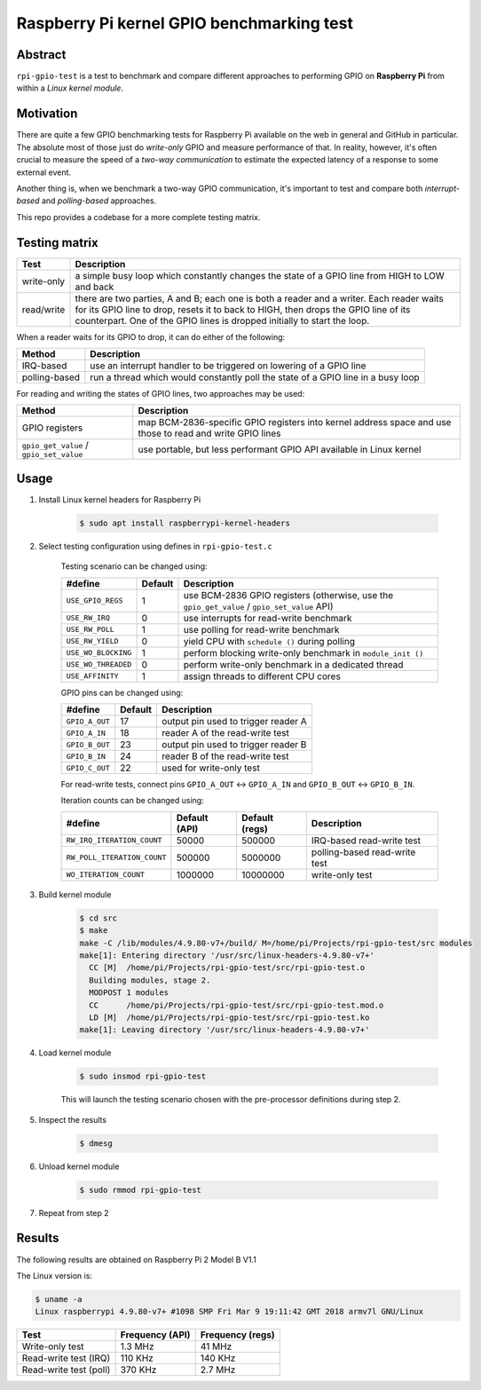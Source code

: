 Raspberry Pi kernel GPIO benchmarking test
==========================================

Abstract
--------

``rpi-gpio-test`` is a test to benchmark and compare different approaches to performing GPIO on **Raspberry Pi** from within a *Linux kernel module*.

Motivation
----------

There are quite a few GPIO benchmarking tests for Raspberry Pi available on the web in general and GitHub in particular. The absolute most of those just do *write-only* GPIO and measure performance of that. In reality, however, it's often crucial to measure the speed of a *two-way communication* to estimate the expected latency of a response to some external event.

Another thing is, when we benchmark a two-way GPIO communication, it's important to test and compare both *interrupt-based* and *polling-based* approaches.

This repo provides a codebase for a more complete testing matrix.

Testing matrix
--------------

.. list-table::
	:header-rows: 1

	*	- Test
		- Description

	*	- write-only
		- a simple busy loop which constantly changes the state of a GPIO line from HIGH to LOW and back

	*	- read/write
		- there are two parties, A and B; each one is both a reader and a writer. Each reader waits for its GPIO line to drop, resets it to back to HIGH, then drops the GPIO line of its counterpart. One of the GPIO lines is dropped initially to start the loop.

When a reader waits for its GPIO to drop, it can do either of the following:

.. list-table::
	:header-rows: 1

	*	- Method
		- Description

	*	- IRQ-based
		- use an interrupt handler to be triggered on lowering of a GPIO line

	*	- polling-based
		- run a thread which would constantly poll the state of a GPIO line in a busy loop

For reading and writing the states of GPIO lines, two approaches may be used:

.. list-table::
	:header-rows: 1

	*	- Method
		- Description

	*	- GPIO registers
		- map BCM-2836-specific GPIO registers into kernel address space and use those to read and write GPIO lines

	*	- ``gpio_get_value`` / ``gpio_set_value``
		- use portable, but less performant GPIO API available in Linux kernel

Usage
-----

1. Install Linux kernel headers for Raspberry Pi

	.. code:: bash

		$ sudo apt install raspberrypi-kernel-headers

2. Select testing configuration using defines in ``rpi-gpio-test.c``

	Testing scenario can be changed using:

	.. list-table::
		:header-rows: 1

		*	- #define
			- Default
			- Description

		*	- ``USE_GPIO_REGS``
			- 1
			- use BCM-2836 GPIO registers (otherwise, use the ``gpio_get_value`` / ``gpio_set_value`` API)

		*	- ``USE_RW_IRQ``
			- 0
			- use interrupts for read-write benchmark

		*	- ``USE_RW_POLL``
			- 1
			- use polling for read-write benchmark

		*	- ``USE_RW_YIELD``
			- 0
			- yield CPU with ``schedule ()`` during polling

		*	- ``USE_WO_BLOCKING``
			- 1
			- perform blocking write-only benchmark in ``module_init ()``

		*	- ``USE_WO_THREADED``
			- 0
			- perform write-only benchmark in a dedicated thread

		*	- ``USE_AFFINITY``
			- 1
			- assign threads to different CPU cores

	GPIO pins can be changed using:

	.. list-table::
		:header-rows: 1

		*	- #define
			- Default
			- Description

		*	- ``GPIO_A_OUT``
			- 17
			- output pin used to trigger reader A

		*	- ``GPIO_A_IN``
			- 18
			- reader A of the read-write test

		*	- ``GPIO_B_OUT``
			- 23
			- output pin used to trigger reader B

		*	- ``GPIO_B_IN``
			- 24
			- reader B of the read-write test

		*	- ``GPIO_C_OUT``
			- 22
			- used for write-only test

	For read-write tests, connect pins ``GPIO_A_OUT`` |<->| ``GPIO_A_IN`` and ``GPIO_B_OUT`` |<->| ``GPIO_B_IN``.

	Iteration counts can be changed using:

	.. list-table::
		:header-rows: 1

		*	- #define
			- Default (API)
			- Default (regs)
			- Description

		*	- ``RW_IRQ_ITERATION_COUNT``
			- 50000
			- 500000
			- IRQ-based read-write test

		*	- ``RW_POLL_ITERATION_COUNT``
			- 500000
			- 5000000
			- polling-based read-write test

		*	- ``WO_ITERATION_COUNT``
			- 1000000
			- 10000000
			- write-only test

3. Build kernel module

	.. code:: bash

		$ cd src
		$ make
		make -C /lib/modules/4.9.80-v7+/build/ M=/home/pi/Projects/rpi-gpio-test/src modules
		make[1]: Entering directory '/usr/src/linux-headers-4.9.80-v7+'
		  CC [M]  /home/pi/Projects/rpi-gpio-test/src/rpi-gpio-test.o
		  Building modules, stage 2.
		  MODPOST 1 modules
		  CC      /home/pi/Projects/rpi-gpio-test/src/rpi-gpio-test.mod.o
		  LD [M]  /home/pi/Projects/rpi-gpio-test/src/rpi-gpio-test.ko
		make[1]: Leaving directory '/usr/src/linux-headers-4.9.80-v7+'

4. Load kernel module

	.. code:: bash

		$ sudo insmod rpi-gpio-test

	This will launch the testing scenario chosen with the pre-processor definitions during step 2.

5. Inspect the results

	.. code:: bash

		$ dmesg

6. Unload kernel module

	.. code:: bash

		$ sudo rmmod rpi-gpio-test

7. Repeat from step 2

Results
-------

The following results are obtained on Raspberry Pi 2 Model B V1.1

The Linux version is:

.. code:: bash

	$ uname -a
	Linux raspberrypi 4.9.80-v7+ #1098 SMP Fri Mar 9 19:11:42 GMT 2018 armv7l GNU/Linux

.. list-table::
	:header-rows: 1

	*	- Test
		- Frequency (API)
		- Frequency (regs)

	*	- Write-only test
		- 1.3 MHz
		- 41 MHz

	*	- Read-write test (IRQ)
		- 110 KHz
		- 140 KHz

	*	- Read-write test (poll)
		- 370 KHz
		- 2.7 MHz

.. ............................................................................
..
.. RST replacments
..
.. ............................................................................

.. |<->| unicode:: U+2194
